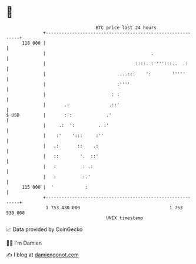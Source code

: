 * 👋

#+begin_example
                                     BTC price last 24 hours                    
                 +------------------------------------------------------------+ 
         118 000 |                                                            | 
                 |                                        .                   | 
                 |                                  ::::. :'''':::..  .:      | 
                 |                           ....:::    ':        '''''       | 
                 |                           :''''                            | 
                 |                         : :                                | 
                 |       .:               .::'                                | 
   $ USD         |       :':             .'                                   | 
                 |     .:  ':         . :'                                    | 
                 |    :'    ':::     :''                                      | 
                 |   .:       ::    .:                                        | 
                 |   ::        '.  ::'                                        | 
                 |   :          : .:                                          | 
                 |   :          :.'                                           | 
         115 000 |  '            :                                            | 
                 +------------------------------------------------------------+ 
                  1 753 430 000                                  1 753 530 000  
                                         UNIX timestamp                         
#+end_example
📈 Data provided by CoinGecko

🧑‍💻 I'm Damien

✍️ I blog at [[https://www.damiengonot.com][damiengonot.com]]
